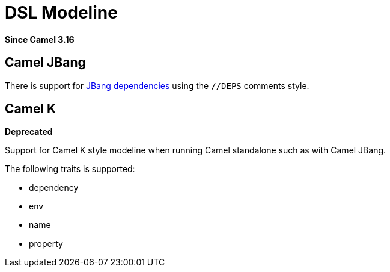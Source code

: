 = DSL Modeline Component
:doctitle: DSL Modeline
:shortname: dsl-modeline
:artifactid: camel-dsl-modeline
:description: Camel DSL modeline
:since: 3.16
:supportlevel: Stable
:tabs-sync-option:
//Manually maintained attributes
:group: DSL

*Since Camel {since}*

== Camel JBang

There is support for https://www.jbang.dev/documentation/guide/latest/dependencies.html[JBang dependencies] using the `//DEPS` comments style.

== Camel K

*Deprecated*

Support for Camel K style modeline when running Camel standalone such as with Camel JBang.

The following traits is supported:

- dependency
- env
- name
- property

